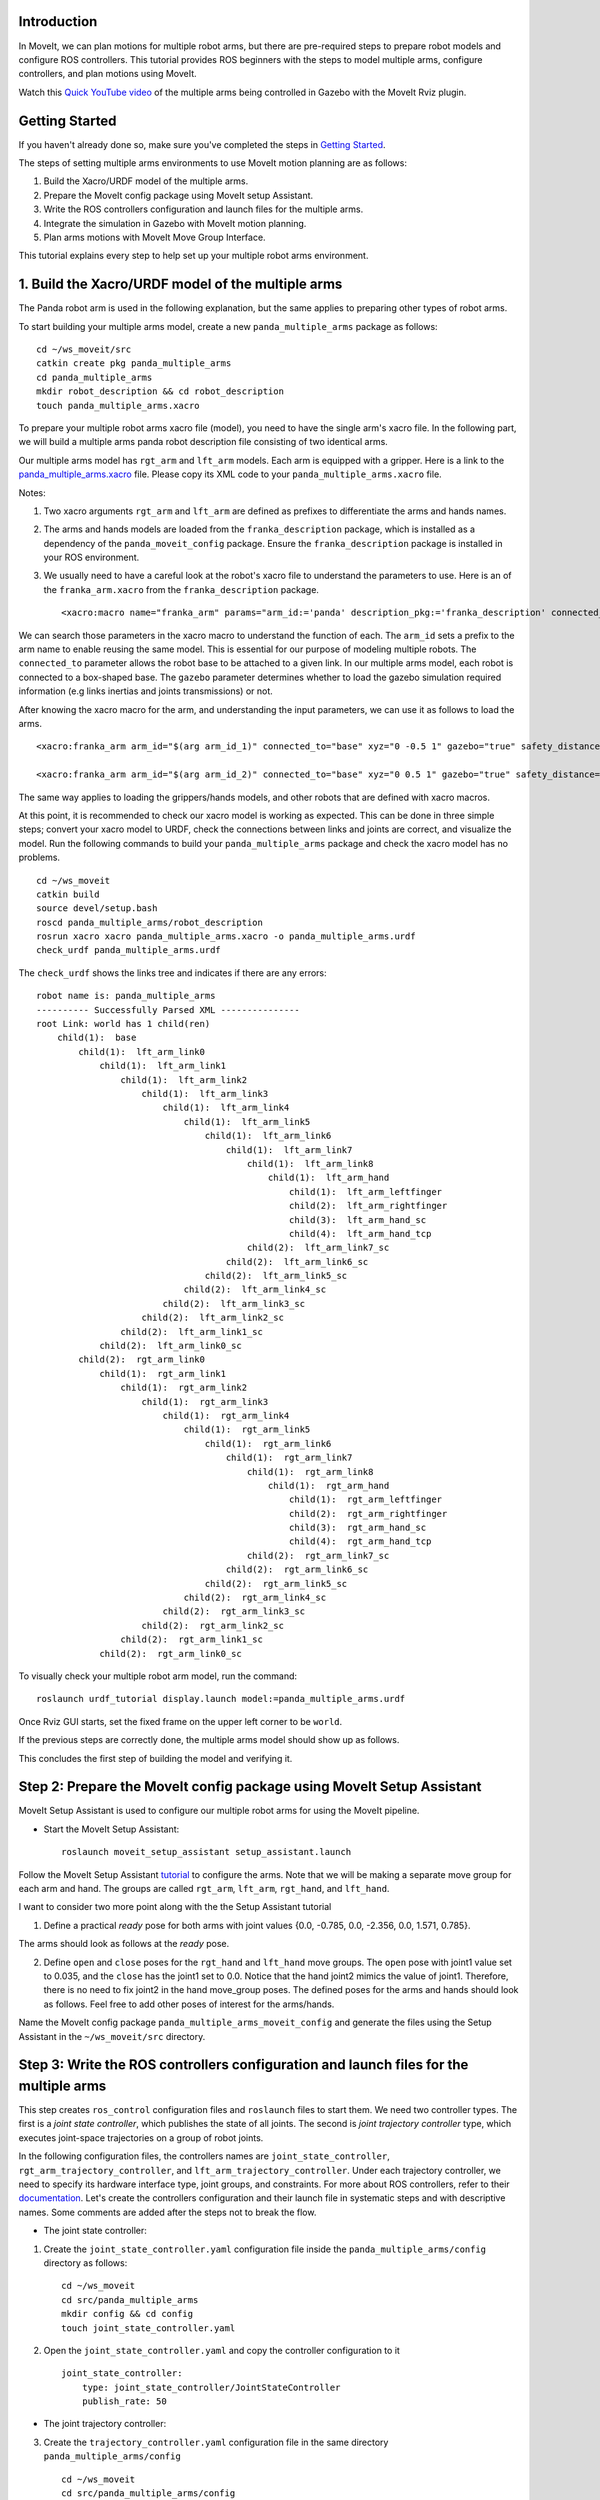 Introduction
------------
In MoveIt, we can plan motions for multiple robot arms, but there are pre-required steps to prepare robot models and configure ROS controllers. This tutorial provides ROS beginners with the steps to model multiple arms, configure controllers, and plan motions using MoveIt.

.. image:: images/multiple_arms_start.png
   :width: 600pt
   :align: center

Watch this `Quick YouTube video <https://www.youtube.com/watch?v=h8zlsuzeW3U>`_ of the multiple arms being controlled in Gazebo with the MoveIt Rviz plugin.

Getting Started
---------------
If you haven't already done so, make sure you've completed the steps in `Getting Started <https://ros-planning.github.io/moveit_tutorials/doc/getting_started/getting_started.html>`_.


The steps of setting multiple arms environments to use MoveIt motion planning are as follows:

1. Build the Xacro/URDF model of the multiple arms.

2. Prepare the MoveIt config package using MoveIt setup Assistant. 

3. Write the ROS controllers configuration and launch files for the multiple arms. 

4. Integrate the simulation in Gazebo with MoveIt motion planning.

5. Plan arms motions with MoveIt Move Group Interface.

This tutorial explains every step to help set up your multiple robot arms environment. 

1. Build the Xacro/URDF model of the multiple arms
--------------------------------------------------

The Panda robot arm is used in the following explanation, but the same applies to preparing other types of robot arms.

To start building your multiple arms model, create a new ``panda_multiple_arms`` package as follows: :: 

    cd ~/ws_moveit/src
    catkin create pkg panda_multiple_arms
    cd panda_multiple_arms
    mkdir robot_description && cd robot_description
    touch panda_multiple_arms.xacro

To prepare your multiple robot arms xacro file (model), you need to have the single arm's xacro file. In the following part, we will build a multiple arms panda robot description file consisting of two identical arms.


Our multiple arms model has ``rgt_arm`` and ``lft_arm`` models. Each arm is equipped with a gripper. Here is a link to the `panda_multiple_arms.xacro <https://github.com/Robotawi/panda_arms_ws/blob/master/src/panda_multiple_arms/robot_description/panda_multiple_arms.xacro>`_ file. Please copy its XML code to your ``panda_multiple_arms.xacro`` file. 


Notes: 

1. Two xacro arguments ``rgt_arm`` and ``lft_arm`` are defined as prefixes to differentiate the arms and hands names. 
   
2. The arms and hands models are loaded from the ``franka_description`` package, which is installed as a dependency of the ``panda_moveit_config`` package. Ensure the ``franka_description`` package is installed in your ROS environment.

3. We usually need to have a careful look at the robot's xacro file to understand the parameters to use. Here is an of the ``franka_arm.xacro`` from the ``franka_description`` package. ::
      
    <xacro:macro name="franka_arm" params="arm_id:='panda' description_pkg:='franka_description' connected_to:='' xyz:='0 0 0' rpy:='0 0 0' gazebo:=false safety_distance:=0 joint_limits" >


We can search those parameters in the xacro macro to understand the function of each. The ``arm_id`` sets a prefix to the arm name to enable reusing the same model. This is essential for our purpose of modeling multiple robots. The ``connected_to`` parameter allows the robot base to be attached to a given link. In our multiple arms model, each robot is connected to a box-shaped base. The ``gazebo`` parameter determines whether to load the gazebo simulation required information (e.g links inertias and joints transmissions) or not. 

After knowing the xacro macro for the arm, and understanding the input parameters, we can use it as follows to load the arms. ::

    <xacro:franka_arm arm_id="$(arg arm_id_1)" connected_to="base" xyz="0 -0.5 1" gazebo="true" safety_distance="0.03" joint_limits="${xacro.load_yaml('$(find franka_description)/robots/panda/joint_limits.yaml')}"/>

    <xacro:franka_arm arm_id="$(arg arm_id_2)" connected_to="base" xyz="0 0.5 1" gazebo="true" safety_distance="0.03" joint_limits="${xacro.load_yaml('$(find franka_description)/robots/panda/joint_limits.yaml')}"/>


The same way applies to loading the grippers/hands models, and other robots that are defined with xacro macros. 

At this point, it is recommended to check our xacro model is working as expected. This can be done in three simple steps; convert your xacro model to URDF, check the connections between links and joints are correct, and visualize the model. Run the following commands to build your ``panda_multiple_arms`` package and check the xacro model has no problems. ::
    
    cd ~/ws_moveit
    catkin build 
    source devel/setup.bash
    roscd panda_multiple_arms/robot_description
    rosrun xacro xacro panda_multiple_arms.xacro -o panda_multiple_arms.urdf
    check_urdf panda_multiple_arms.urdf


The ``check_urdf`` shows the links tree and indicates if there are any errors: ::

    robot name is: panda_multiple_arms
    ---------- Successfully Parsed XML ---------------
    root Link: world has 1 child(ren)
        child(1):  base
            child(1):  lft_arm_link0
                child(1):  lft_arm_link1
                    child(1):  lft_arm_link2
                        child(1):  lft_arm_link3
                            child(1):  lft_arm_link4
                                child(1):  lft_arm_link5
                                    child(1):  lft_arm_link6
                                        child(1):  lft_arm_link7
                                            child(1):  lft_arm_link8
                                                child(1):  lft_arm_hand
                                                    child(1):  lft_arm_leftfinger
                                                    child(2):  lft_arm_rightfinger
                                                    child(3):  lft_arm_hand_sc
                                                    child(4):  lft_arm_hand_tcp
                                            child(2):  lft_arm_link7_sc
                                        child(2):  lft_arm_link6_sc
                                    child(2):  lft_arm_link5_sc
                                child(2):  lft_arm_link4_sc
                            child(2):  lft_arm_link3_sc
                        child(2):  lft_arm_link2_sc
                    child(2):  lft_arm_link1_sc
                child(2):  lft_arm_link0_sc
            child(2):  rgt_arm_link0
                child(1):  rgt_arm_link1
                    child(1):  rgt_arm_link2
                        child(1):  rgt_arm_link3
                            child(1):  rgt_arm_link4
                                child(1):  rgt_arm_link5
                                    child(1):  rgt_arm_link6
                                        child(1):  rgt_arm_link7
                                            child(1):  rgt_arm_link8
                                                child(1):  rgt_arm_hand
                                                    child(1):  rgt_arm_leftfinger
                                                    child(2):  rgt_arm_rightfinger
                                                    child(3):  rgt_arm_hand_sc
                                                    child(4):  rgt_arm_hand_tcp
                                            child(2):  rgt_arm_link7_sc
                                        child(2):  rgt_arm_link6_sc
                                    child(2):  rgt_arm_link5_sc
                                child(2):  rgt_arm_link4_sc
                            child(2):  rgt_arm_link3_sc
                        child(2):  rgt_arm_link2_sc
                    child(2):  rgt_arm_link1_sc
                child(2):  rgt_arm_link0_sc


To visually check your multiple robot arm model, run the command: ::

    roslaunch urdf_tutorial display.launch model:=panda_multiple_arms.urdf

Once Rviz GUI starts, set the fixed frame on the upper left corner to be ``world``. 

.. image:: images/rviz_fixed_frame.png
   :width: 300pt
   :align: center

If the previous steps are correctly done, the multiple arms model should show up as follows. 

.. image:: images/rviz_start.png
   :width: 500pt
   :align: center


This concludes the first step of building the model and verifying it. 

Step 2: Prepare the MoveIt config package using MoveIt Setup Assistant 
---------------------------------------------------------------------- 

MoveIt Setup Assistant is used to configure our multiple robot arms for using the MoveIt pipeline. 

- Start the MoveIt Setup Assistant: ::

    roslaunch moveit_setup_assistant setup_assistant.launch

Follow the MoveIt Setup Assistant `tutorial <https://ros-planning.github.io/moveit_tutorials/doc/setup_assistant/setup_assistant_tutorial.html>`_ to configure the arms. Note that we will be making a separate move group for each arm and hand. The groups are called ``rgt_arm``, ``lft_arm``, ``rgt_hand``, and ``lft_hand``. 


I want to consider two more point along with the the Setup Assistant tutorial 

1. Define a practical `ready` pose for both arms with joint values {0.0, -0.785, 0.0, -2.356, 0.0, 1.571, 0.785}.

The arms should look as follows at the `ready` pose.

.. image:: images/rgt_lft_arms_ready_poses.png
   :width: 500pt
   :align: center


2. Define ``open`` and ``close`` poses for the ``rgt_hand`` and ``lft_hand`` move groups. The ``open`` pose with joint1 value set to 0.035, and the ``close`` has the joint1 set to 0.0. Notice that the hand joint2 mimics the value of joint1.  Therefore, there is no need to fix joint2 in the hand move_group poses.  The defined poses for the arms and hands should look as follows. Feel free to add other poses of interest for the arms/hands.

.. image:: images/move_groups_poses.png
   :width: 500pt
   :align: center

Name the MoveIt config package ``panda_multiple_arms_moveit_config`` and generate the files using the Setup Assistant in the ``~/ws_moveit/src`` directory. 

Step 3: Write the ROS controllers configuration and launch files for the multiple arms 
--------------------------------------------------------------------------------------

This step creates ``ros_control`` configuration files and ``roslaunch`` files to start them. We need two controller types. The first is a *joint state controller*, which publishes the state of all joints. The second is *joint trajectory controller* type, which executes joint-space trajectories on a group of robot joints.

In the following configuration files, the controllers names are ``joint_state_controller``, ``rgt_arm_trajectory_controller``, and ``lft_arm_trajectory_controller``. Under each trajectory controller, we need to specify its hardware interface type, joint groups, and constraints. For more about ROS controllers,  refer to their documentation_. Let's create the controllers configuration and their launch file in systematic steps and with descriptive names. Some comments are added after the steps not to break the flow. 

.. _documentation: http://wiki.ros.org/ros_control  

- The joint state controller:
   
1. Create the ``joint_state_controller.yaml`` configuration file inside the ``panda_multiple_arms/config`` directory as follows::

    cd ~/ws_moveit
    cd src/panda_multiple_arms
    mkdir config && cd config
    touch joint_state_controller.yaml 

2. Open the ``joint_state_controller.yaml`` and copy the controller configuration to it ::

    joint_state_controller:
        type: joint_state_controller/JointStateController
        publish_rate: 50  

- The joint trajectory controller: 

3. Create the ``trajectory_controller.yaml`` configuration file in the same directory ``panda_multiple_arms/config`` ::

    cd ~/ws_moveit
    cd src/panda_multiple_arms/config
    touch trajectory_controller.yaml


4. Open the ``trajectory_controller.yaml`` and copy the controller configuration to it ::

    rgt_arm_trajectory_controller:
        type: "position_controllers/JointTrajectoryController"
        joints:
            - rgt_arm_joint1
            - rgt_arm_joint2
            - rgt_arm_joint3
            - rgt_arm_joint4
            - rgt_arm_joint5
            - rgt_arm_joint6
            - rgt_arm_joint7
        constraints:
            goal_time: 0.6
            stopped_velocity_tolerance: 0.05
            rgt_arm_joint1: {trajectory: 0.1, goal: 0.1}
            rgt_arm_joint2: {trajectory: 0.1, goal: 0.1}
            rgt_arm_joint3: {trajectory: 0.1, goal: 0.1}
            rgt_arm_joint4: {trajectory: 0.1, goal: 0.1}
            rgt_arm_joint5: {trajectory: 0.1, goal: 0.1}
            rgt_arm_joint6: {trajectory: 0.1, goal: 0.1}
            rgt_arm_joint7: {trajectory: 0.1, goal: 0.1}
        stop_trajectory_duration: 0.5
        state_publish_rate:  25
        action_monitor_rate: 10

    lft_arm_trajectory_controller:
        type: "position_controllers/JointTrajectoryController"
        joints:
            - lft_arm_joint1
            - lft_arm_joint2
            - lft_arm_joint3
            - lft_arm_joint4
            - lft_arm_joint5
            - lft_arm_joint6
            - lft_arm_joint7
        constraints:
            goal_time: 0.6
            stopped_velocity_tolerance: 0.05
            lft_arm_joint1: {trajectory: 0.1, goal: 0.1}
            lft_arm_joint2: {trajectory: 0.1, goal: 0.1}
            lft_arm_joint3: {trajectory: 0.1, goal: 0.1}
            lft_arm_joint4: {trajectory: 0.1, goal: 0.1}
            lft_arm_joint5: {trajectory: 0.1, goal: 0.1}
            lft_arm_joint6: {trajectory: 0.1, goal: 0.1}
            lft_arm_joint7: {trajectory: 0.1, goal: 0.1}
        stop_trajectory_duration: 0.5
        state_publish_rate:  25
        action_monitor_rate: 10

    #notice that the grippers joint2 mimics joint1
    #this is why it is not listed under the hand controllers
    rgt_hand_controller:
        type: "effort_controllers/JointTrajectoryController"
        joints:
            - rgt_arm_finger_joint1
        gains:
            rgt_arm_finger_joint1:  {p: 50.0, d: 1.0, i: 0.01, i_clamp: 1.0}

    lft_hand_controller:
        type: "effort_controllers/JointTrajectoryController"
        joints:
            - lft_arm_finger_joint1
        gains:
            lft_arm_finger_joint1:  {p: 50.0, d: 1.0, i: 0.01, i_clamp: 1.0}


5. Create a ``control_utils.launch`` file inside the ``panda_multiple_arms/launch`` directory to start the robot state publisher, and the controllers. ::

    <?xml version="1.0"?>
    <launch>

    <!-- Robot state publisher -->
    <node pkg="robot_state_publisher" type="robot_state_publisher" name="robot_state_publisher">
        <param name="publish_frequency" type="double" value="50.0" />
        <param name="tf_prefix" type="string" value="" />
    </node>

    <!-- Joint state controller -->
    <rosparam file="$(find panda_multiple_arms)/config/joint_state_controller.yaml" command="load" />
    <node name="joint_state_controller_spawner" pkg="controller_manager" type="spawner" args="joint_state_controller" respawn="false" output="screen" />

    <!-- Joint trajectory controller -->
    <rosparam file="$(find panda_multiple_arms)/config/trajectory_controller.yaml" command="load" />
    <node name="arms_trajectory_controller_spawner" pkg="controller_manager" type="spawner" respawn="false" output="screen" args="rgt_arm_trajectory_controller lft_arm_trajectory_controller rgt_hand_controller lft_hand_controller" />

    </launch>

The joint state controller publishes the robot joint values on the ``/joint_states`` topic, and the robot state publisher uses them to calculate forward kinematics and publish the poses/transforms of the robot links. The joint trajectory controller enables executing joint-space trajectories on a group of joints.

The remaining part of this step explains how to modify the auto-generated controller files in the moveit config package to execute MoveIt-generated trajectories on Gazebo-simulated robots. Also in a systematic way, we need to modify two files, ``ros_controllers.yaml``, and ``simple_moveit_controllers.yaml`` 

- The ros_controllers.yaml 

6. The ``ros_controllers.yaml`` file is auto-generated in the  ``panda_multiple_arms_moveit_config/config``. This file is for the ROS control configuration, which means its content should be the same as the content of both ``joint_state_controller.yaml`` and ``trajectory_controller.yaml``. Copy the two files contents into this file, and it should be as follows ::
    
    joint_state_controller:
        type: joint_state_controller/JointStateController
        publish_rate: 50  
    
    rgt_arm_trajectory_controller:
        type: "position_controllers/JointTrajectoryController"
        joints:
            - rgt_arm_joint1
            - rgt_arm_joint2
            - rgt_arm_joint3
            - rgt_arm_joint4
            - rgt_arm_joint5
            - rgt_arm_joint6
            - rgt_arm_joint7
        constraints:
            goal_time: 0.6
            stopped_velocity_tolerance: 0.05
            rgt_arm_joint1: {trajectory: 0.1, goal: 0.1}
            rgt_arm_joint2: {trajectory: 0.1, goal: 0.1}
            rgt_arm_joint3: {trajectory: 0.1, goal: 0.1}
            rgt_arm_joint4: {trajectory: 0.1, goal: 0.1}
            rgt_arm_joint5: {trajectory: 0.1, goal: 0.1}
            rgt_arm_joint6: {trajectory: 0.1, goal: 0.1}
            rgt_arm_joint7: {trajectory: 0.1, goal: 0.1}
        stop_trajectory_duration: 0.5
        state_publish_rate:  25
        action_monitor_rate: 10

    lft_arm_trajectory_controller:
        type: "position_controllers/JointTrajectoryController"
        joints:
            - lft_arm_joint1
            - lft_arm_joint2
            - lft_arm_joint3
            - lft_arm_joint4
            - lft_arm_joint5
            - lft_arm_joint6
            - lft_arm_joint7
        constraints:
            goal_time: 0.6
            stopped_velocity_tolerance: 0.05
            lft_arm_joint1: {trajectory: 0.1, goal: 0.1}
            lft_arm_joint2: {trajectory: 0.1, goal: 0.1}
            lft_arm_joint3: {trajectory: 0.1, goal: 0.1}
            lft_arm_joint4: {trajectory: 0.1, goal: 0.1}
            lft_arm_joint5: {trajectory: 0.1, goal: 0.1}
            lft_arm_joint6: {trajectory: 0.1, goal: 0.1}
            lft_arm_joint7: {trajectory: 0.1, goal: 0.1}
        stop_trajectory_duration: 0.5
        state_publish_rate:  25
        action_monitor_rate: 10

    #notice that the grippers joint2 mimics joint1
    #this is why it is not listed under the hand controllers
    rgt_hand_controller:
        type: "effort_controllers/JointTrajectoryController"
        joints:
            - rgt_arm_finger_joint1
        gains:
            rgt_arm_finger_joint1:  {p: 50.0, d: 1.0, i: 0.01, i_clamp: 1.0}

    lft_hand_controller:
        type: "effort_controllers/JointTrajectoryController"
        joints:
            - lft_arm_finger_joint1
        gains:
            lft_arm_finger_joint1:  {p: 50.0, d: 1.0, i: 0.01, i_clamp: 1.0}
    
- The simple_moveit_controllers.yaml 

7. This file is auto-generated in the ``panda_multiple_arms_moveit_config/config``. MoveIt requires a trajectory controller which has a FollowJointTrajectoryAction interface. After motion planning, the FollowJointTrajectoryAction interface sends the generated trajectory to the robot ROS controller (written above). This file configures the controllers to be used by MoveIt controller manager to execute planned trajectories. The controllers names should match to the ROS controllers in the previous ``ros_controllers.yaml``, which is same as the ``trajectory_control.yaml``. Modify the file contents to be as follows. :: 
    
    controller_list:
      - name: rgt_arm_trajectory_controller
          action_ns: follow_joint_trajectory
          type: FollowJointTrajectory
          default: True
          joints:
          - rgt_arm_joint1
          - rgt_arm_joint2
          - rgt_arm_joint3
          - rgt_arm_joint4
          - rgt_arm_joint5
          - rgt_arm_joint6
          - rgt_arm_joint7
      - name: lft_arm_trajectory_controller
          action_ns: follow_joint_trajectory
          type: FollowJointTrajectory
          default: True
          joints:
          - lft_arm_joint1
          - lft_arm_joint2
          - lft_arm_joint3
          - lft_arm_joint4
          - lft_arm_joint5
          - lft_arm_joint6
          - lft_arm_joint7

      #notice that the grippers joint2 mimics joint1
      #this is why it is not listed under the hand controllers

      - name: rgt_hand_controller
          action_ns: follow_joint_trajectory
          type: FollowJointTrajectory
          default: true
          joints:
          - rgt_arm_finger_joint1

      - name: lft_hand_controller
          action_ns: follow_joint_trajectory
          type: FollowJointTrajectory
          default: true
          joints:
          - lft_arm_finger_joint1

8. The last step is to make the auto-generated ``ros_controllers.launch`` spawn the ROS controllers configured in the ``ros_controller.yaml`` file. This launch file is inside the ``panda_multiple_arms_moveit_config/launch`` directory. Edit the file and add the controller names as arguments in the controller spawner node as shown below. ::

    <?xml version="1.0"?>
    <launch>

        <!-- Load joint controller configurations from YAML file to parameter server -->
        <rosparam file="$(find panda_multiple_arms_moveit_config)/config/ros_controllers.yaml" command="load"/>

        <!-- Load the controllers -->
        <node name="controller_spawner" pkg="controller_manager" type="spawner" respawn="false"
            output="screen" args=" rgt_arm_trajectory_controller lft_arm_trajectory_controller rgt_hand_controller lft_hand_controller"/>

    </launch>




Step 4: Integrate the simulation in Gazebo with MoveIt motion planning
----------------------------------------------------------------------

At the integration step, we need to ensure that ROS packages for ROS control, Gazebo ROS control, MoveIt ROS control interface, and MoveIt planners are installed and sourced on our ROS environment. Install the required ROS packages as follows, and **source** your ROS environment::

 sudo apt install sudo apt-get install ros-noetic-ros-control ros-noetic-ros-controllers ros-noetic-joint-state-controller ros-noetic-effort-controllers ros-noetic-position-controllers ros-noetic-velocity-controllers ros-noetic-gazebo-ros ros-noetic-gazebo-ros-control ros-noetic-moveit-ros-control-interface ros-noetic-moveit-simple-controller-manager
 ros-noetic-moveit-fake-controller-manager ros-noetic-moveit-planners

For the integration to work, we need to prepare a launch file to start three components. Those components are the simulated robot in Gazebo, ROS controllers, and MoveIt motion plannig executable. We have already prepared the ``control_utils.launch`` file to load the ROS controllers, and the required MoveIt motion planning file ``move_group.launch`` is auto-generated. Then, our tasks here are to start the simulated robot in a Gazebo world, and prepare a launch file that starts the mentioned three components.

1. Starting the simulated robot in an empty Gazebo world 

To spawn the panda multiple arms model in Gazebo, we need to prepare a launch file in the ``panda_multiple_arms/launch`` package. Let's call it ``panda_multiple_arms_empty_world.launch``. Here are the steps to prepar this file. :: 

    cd ~/ws_moveit
    cd src/panda_multiple_arms/launch 
    touch panda_multiple_arms_empty_world.launch

The ``panda_multiple_arms_empty_world.launch`` file launches an empty world file, loads the robot description, and spawns the robot in the empty world. Its contents are as follows::

    <?xml version="1.0"?>
    <launch>
        <!-- Launch empty Gazebo world -->
        <include file="$(find gazebo_ros)/launch/empty_world.launch">
            <arg name="use_sim_time" value="true" />
            <arg name="gui" value="true" />
            <arg name="paused" value="false" />
            <arg name="debug" value="false" />
        </include>

        <!-- Find my robot Description-->
        <param name="robot_description" command="$(find xacro)/xacro  '$(find panda_multiple_arms)/robot_description/panda_multiple_arms.xacro'" />

        <!-- Spawn The robot over the robot_description param-->
        <node name="urdf_spawner" pkg="gazebo_ros" type="spawn_model" respawn="false" output="screen" args="-urdf -param robot_description -model panda_multiple_arms" />
        
    </launch>

2. Preparing a ``bringup_moveit.launch`` file to start the three integration components. Create the file in the ``panda_multiple_arms/launch`` directory. ::

    cd ~/ws_moveit
    cd src/panda_multiple_arms/launch 
    touch bringup_moveit.launch

Copy the following XML code to the ``bringup_moveit.launch`` file. ::
    
    <?xml version="1.0"?>
    <launch>

        <!-- Run the main MoveIt executable with trajectory execution -->
        <include file="$(find panda_multiple_arms_moveit_config)/launch/move_group.launch">
            <arg name="allow_trajectory_execution" value="true" />
            <arg name="moveit_controller_manager" value="ros_control" />
            <arg name="fake_execution_type" value="interpolate" />
            <arg name="info" value="true" />
            <arg name="debug" value="false" />
            <arg name="pipeline" value="ompl" />
            <arg name="load_robot_description" value="true" />
        </include>

        <!-- Start the simulated robot in an empty Gazebo world -->
        <include file="$(find panda_multiple_arms)/launch/panda_multiple_arms_empty_world.launch" />

        <!-- Start the controllers and robot state publisher-->
        <include file="$(find panda_multiple_arms)/launch/control_utils.launch"/>

        <!-- Start moveit_rviz with the motion planning plugin -->
        <include file="$(find panda_multiple_arms_moveit_config)/launch/moveit_rviz.launch">
            <arg name="rviz_config" value="$(find panda_multiple_arms_moveit_config)/launch/moveit.rviz" />
        </include>

    </launch>


To run the MoveIt-Gazebo integration, build and source your ROS workspace, and run the ``bringup_moveit.launch``. ::

    cd ~/ws_moveit
    catkin build 
    source devel/setup.bash
    roslaunch panda_multiple_arms bringup_moveit.launch

If all steps are done, this should bring up all the required components for the integration. Then, we can plan motions for the arms and hands using MoveIt's rviz plugin and execute those motions on the simulated robots in Gazebo as shown in `this video <https://www.youtube.com/watch?v=h8zlsuzeW3U>`_.


Step 5: Plan arms motions with MoveIt Move Group Interface.
-----------------------------------------------------------

After ensuring our integration is correct, the most interesting part is to plan robot motion with the MoveIt API and see our robots moving in Gazebo. This step shows how to prepare the dependenies and write code for planning simple motions for the arms and hands.

We need to include some dependenies in the robot's package ``CMakeLists.txt`` file. They are packages to enable using moveit group interface and utility package to describe the arms target poses. Here is a link to a `minimal CMakeLists.txt <https://github.com/Robotawi/panda_arms_ws/blob/master/src/panda_multiple_arms/CMakeLists.txt>`_ file used in this step. Copy the contents of this CMakeLists.txt file to your ``panda_multiple_arms/CMakeLists.txt`` file.

For the motion planning, please refer to Move Group Interface `tutorials <https://ros-planning.github.io/moveit_tutorials/doc/move_group_interface/move_group_interface_tutorial.html>`_ for more details about MoveIt's move group C++ interface. We are using a separate move group for every arm and every hand.

This is the `file <https://github.com/Robotawi/panda_arms_ws/blob/master/src/panda_multiple_arms/src/plan_simple_motion.cpp>`_ used for planning the simple motions. Copy the content of this CPP file into ``panda_multiple_arms/src/plan_simple_motion.cpp`` in your package. The code in this file does the following::

1. Set the move groups names for arms and hands (considering same naming in step 2)::
   
    static const std::string rgt_arm_group = "rgt_arm";
    static const std::string rgt_hand_group = "rgt_hand";

    static const std::string lft_arm_group = "lft_arm";
    static const std::string lft_hand_group = "lft_hand";


2. Declare MoveGroupInterface objects for every arm and hand::
    
    moveit::planning_interface::MoveGroupInterface rgt_arm_move_group_interface(rgt_arm_group);
    moveit::planning_interface::MoveGroupInterface rgt_hand_move_group_interface(rgt_hand_group);

    moveit::planning_interface::MoveGroupInterface lft_arm_move_group_interface(lft_arm_group);
    moveit::planning_interface::MoveGroupInterface lft_hand_move_group_interface(lft_hand_group);

3. Set the arms goal poses to the pre-defined ``ready`` pose::
   
    rgt_arm_move_group_interface.setNamedTarget("ready");
    lft_arm_move_group_interface.setNamedTarget("ready");

4. Plan the arms motions, and if the planning is successful move arms and open grippers::
   
    bool rgt_success = (rgt_arm_move_group_interface.plan(rgt_arm_plan) == moveit::planning_interface::MoveItErrorCode::SUCCESS);
    bool lft_success = (lft_arm_move_group_interface.plan(lft_arm_plan) == moveit::planning_interface::MoveItErrorCode::SUCCESS);

    if (rgt_success)
    {
        rgt_arm_move_group_interface.execute(rgt_arm_plan);

        rgt_hand_move_group_interface.setNamedTarget("open");
        rgt_hand_move_group_interface.move();
    }

    if (lft_success)
    {
        lft_arm_move_group_interface.execute(lft_arm_plan);

        lft_hand_move_group_interface.setNamedTarget("open");
        lft_hand_move_group_interface.move();
    }

5. In the last step, the arms are tasked to move arbitary motion with respect to theie current poses. The right arm moves 0.10 meter up, and the left arm moves 0.10 forward. Here is the code for moving the right arm up::
   
    geometry_msgs::PoseStamped current_rgt_arm_pose = rgt_arm_move_group_interface.getCurrentPose();
    geometry_msgs::PoseStamped target_rgt_arm_pose = current_rgt_arm_pose;

    target_rgt_arm_pose.pose.position.z += 0.10;

    rgt_arm_move_group_interface.setPoseTarget(target_rgt_arm_pose);
    rgt_success = (rgt_arm_move_group_interface.plan(rgt_arm_plan) == moveit::planning_interface::MoveItErrorCode::SUCCESS);

    if (rgt_success)
    {
        rgt_arm_move_group_interface.execute(rgt_arm_plan);
    }


Build the workspace and run the plan_simple_motion node::

    cd ~/ws_moveit
    catkin build 
    source devel/setup.bash
    rosrun panda_multiple_arms plan_simple_motion

This `short YouTube video <https://youtu.be/sxUQh91oQxM>`_ shows the described arms and hands motions using MoveIt move group interface. You may think the arms should move in straight lines between current and target poses. This is can be accomplished using the MoveIt `Cartesian Path planner <https://ros-planning.github.io/moveit_tutorials/doc/move_group_interface/move_group_interface_tutorial.html#cartesian-paths>`_ , which is also explained in the Move Group Interface tutorials, and you are strongly encouraged to implement it. 

